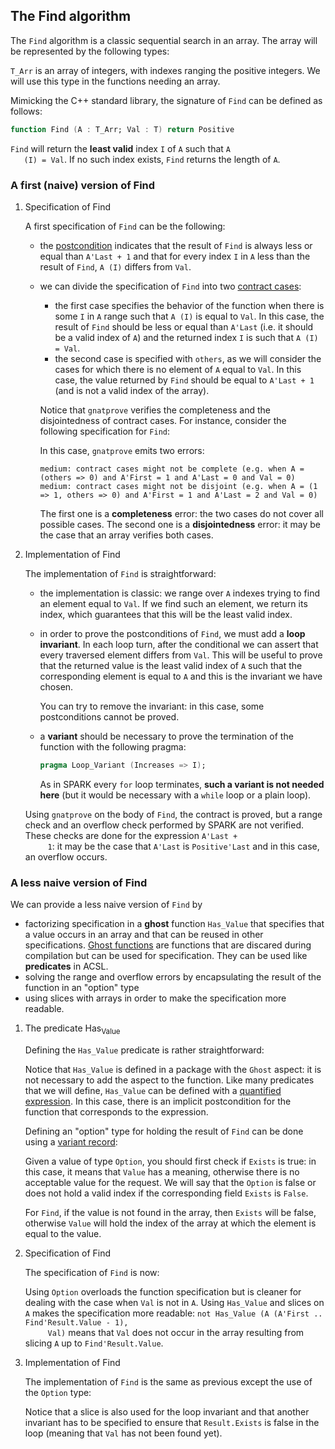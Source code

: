 #+EXPORT_FILE_NAME: ../../../non-mutating/Find.org
#+OPTIONS: author:nil title:nil toc:nil

** The Find algorithm

   The ~Find~ algorithm is a classic sequential search in an array.
   The array will be represented by the following types:

   #+INCLUDE: "../../../spec/types.ads" :src ada :lines "5-8"

   ~T_Arr~ is an array of integers, with indexes ranging the positive
   integers. We will use this type in the functions needing an array.

   Mimicking the C++ standard library, the signature of ~Find~ can be
   defined as follows:

   #+BEGIN_SRC ada
     function Find (A : T_Arr; Val : T) return Positive
   #+END_SRC

   ~Find~ will return the *least valid* index ~I~ of ~A~ such that ~A
   (I) = Val~. If no such index exists, ~Find~ returns the length of
   ~A~.

*** A first (naive) version of Find

**** Specification of Find

     A first specification of ~Find~ can be the following:

     #+INCLUDE: "../../../non-mutating/naive_find_p.ads" :src ada :lines "8-16"

     - the [[http://docs.adacore.com/spark2014-docs/html/ug/en/source/subprogram_contracts.html#postconditions][postcondition]] indicates that the result of ~Find~ is always
       less or equal than ~A'Last + 1~ and that for every index ~I~ in
       ~A~ less than the result of ~Find~, ~A (I)~ differs from ~Val~.
     - we can divide the specification of ~Find~ into two
       [[http://docs.adacore.com/spark2014-docs/html/ug/en/source/subprogram_contracts.html#contract-cases][contract cases]]:

       - the first case specifies the behavior of the function when
         there is some ~I~ in ~A~ range such that ~A (I)~ is equal to
         ~Val~. In this case, the result of ~Find~ should be less or
         equal than ~A'Last~ (i.e. it should be a valid index of ~A~)
         and the returned index ~I~ is such that ~A (I) = Val~.
       - the second case is specified with ~others~, as we will
         consider the cases for which there is no element of ~A~ equal
         to ~Val~. In this case, the value returned by ~Find~ should
         be equal to ~A'Last + 1~ (and is not a valid index of the
         array).

       Notice that ~gnatprove~ verifies the completeness and the
       disjointedness of contract cases. For instance, consider the
       following specification for ~Find~:

       #+INCLUDE: "../../../non-mutating/naive_find_contract_pb.ads" :src ada :lines "8-16"

       In this case, ~gnatprove~ emits two errors:

       #+BEGIN_SRC shell
         medium: contract cases might not be complete (e.g. when A = (others => 0) and A'First = 1 and A'Last = 0 and Val = 0)
         medium: contract cases might not be disjoint (e.g. when A = (1 => 1, others => 0) and A'First = 1 and A'Last = 2 and Val = 0)
       #+END_SRC

       The first one is a *completeness* error: the two cases do not
       cover all possible cases. The second one is a *disjointedness*
       error: it may be the case that an array verifies both cases.

**** Implementation of Find

     The implementation of ~Find~ is straightforward:

     #+INCLUDE: "../../../non-mutating/naive_find_p.adb" :src ada :lines "6-18"

     - the implementation is classic: we range over ~A~ indexes trying
       to find an element equal to ~Val~. If we find such an element,
       we return its index, which guarantees that this will be the
       least valid index.
     - in order to prove the postconditions of ~Find~, we must add a
       *loop invariant*. In each loop turn, after the conditional we
       can assert that every traversed element differs from
       ~Val~. This will be useful to prove that the returned value is
       the least valid index of ~A~ such that the corresponding
       element is equal to ~A~ and this is the invariant we have
       chosen.

       You can try to remove the invariant: in this case, some
       postconditions cannot be proved.
     - a *variant* should be necessary to prove the termination of the
       function with the following pragma:

       #+BEGIN_SRC ada
         pragma Loop_Variant (Increases => I);
       #+END_SRC

       As in SPARK every ~for~ loop terminates, *such a variant is not
       needed here* (but it would be necessary with a ~while~ loop or
       a plain loop).

     Using ~gnatprove~ on the body of ~Find~, the contract is proved,
     but a range check and an overflow check performed by SPARK are
     not verified. These checks are done for the expression ~A'Last +
     1~: it may be the case that ~A'Last~ is ~Positive'Last~ and in
     this case, an overflow occurs.

*** A less naive version of Find

    We can provide a less naive version of ~Find~ by

    - factorizing specification in a *ghost* function ~Has_Value~ that
      specifies that a value occurs in an array and that can be reused
      in other specifications. [[http://docs.adacore.com/spark2014-docs/html/ug/en/source/specification_features.html#ghost-code][Ghost functions]] are functions that are
      discared during compilation but can be used for
      specification. They can be used like *predicates* in ACSL.
    - solving the range and overflow errors by encapsulating the
      result of the function in an "option" type
    - using slices with arrays in order to make the specification more
      readable.

**** The predicate Has_Value

     Defining the ~Has_Value~ predicate is rather straightforward:

     #+INCLUDE: "../../../spec/has_value_p.ads" :src ada :lines "9-13"

     Notice that ~Has_Value~ is defined in a package with the ~Ghost~
     aspect: it is not necessary to add the aspect to the
     function. Like many predicates that we will define, ~Has_Value~
     can be defined with a [[http://docs.adacore.com/spark2014-docs/html/ug/en/source/specification_features.html#quantified-expressions][quantified expression]]. In this case, there
     is an implicit postcondition for the function that corresponds to
     the expression.

     Defining an "option" type for holding the result of ~Find~ can be
     done using a [[http://docs.adacore.com/spark2014-docs/html/ug/en/source/type_contracts.html?highlight=variant%20record#record-discriminants][variant record]]:

     #+INCLUDE: "../../../spec/types.ads" :src ada :lines "20-27"

     Given a value of type ~Option~, you should first check if
     ~Exists~ is true: in this case, it means that ~Value~ has a
     meaning, otherwise there is no acceptable value for the
     request. We will say that the ~Option~ is false or does not hold
     a valid index if the corresponding field ~Exists~ is ~False~.

     For ~Find~, if the value is not found in the array, then ~Exists~
     will be false, otherwise ~Value~ will hold the index of the array
     at which the element is equal to the value.

**** Specification of Find

     The specification of ~Find~ is now:

     #+INCLUDE: "../../../non-mutating/find_p.ads" :src ada :lines "9-17"

     Using ~Option~ overloads the function specification but is
     cleaner for dealing with the case when ~Val~ is not in ~A~. Using
     ~Has_Value~ and slices on ~A~ makes the specification more
     readable: ~not Has_Value (A (A'First .. Find'Result.Value - 1),
     Val)~ means that ~Val~ does not occur in the array resulting from
     slicing ~A~ up to ~Find'Result.Value~.

**** Implementation of Find

     The implementation of ~Find~ is the same as previous except the
     use of the ~Option~ type:

     #+INCLUDE: "../../../non-mutating/find_p.adb" :src ada :lines "6-22"

     Notice that a slice is also used for the loop invariant and that
     another invariant has to be specified to ensure that
     ~Result.Exists~ is false in the loop (meaning that ~Val~ has not
     been found yet).

# Local Variables:
# ispell-dictionary: "english"
# End:
